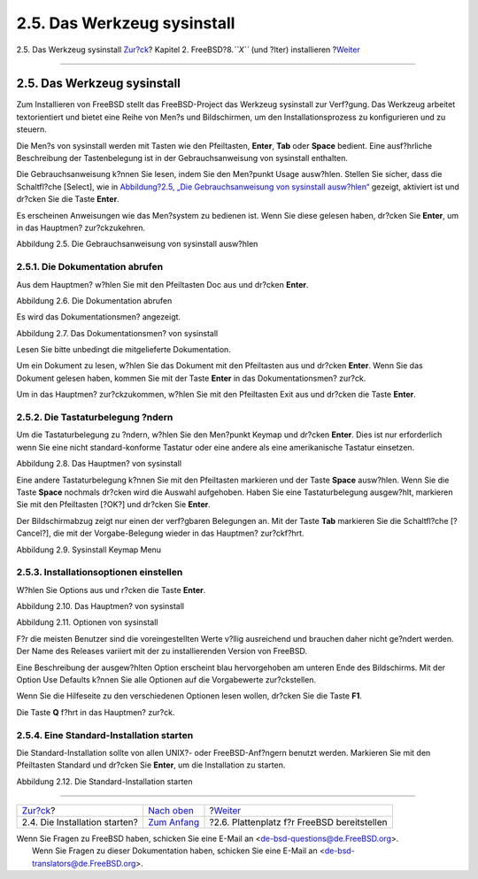 ============================
2.5. Das Werkzeug sysinstall
============================

.. raw:: html

   <div class="navheader">

2.5. Das Werkzeug sysinstall
`Zur?ck <install-start.html>`__?
Kapitel 2. FreeBSD?8.\ *``X``* (und ?lter) installieren
?\ `Weiter <install-steps.html>`__

--------------

.. raw:: html

   </div>

.. raw:: html

   <div class="sect1">

.. raw:: html

   <div class="titlepage" xmlns="">

.. raw:: html

   <div>

.. raw:: html

   <div>

2.5. Das Werkzeug sysinstall
----------------------------

.. raw:: html

   </div>

.. raw:: html

   </div>

.. raw:: html

   </div>

Zum Installieren von FreeBSD stellt das FreeBSD-Project das Werkzeug
sysinstall zur Verf?gung. Das Werkzeug arbeitet textorientiert und
bietet eine Reihe von Men?s und Bildschirmen, um den
Installationsprozess zu konfigurieren und zu steuern.

Die Men?s von sysinstall werden mit Tasten wie den Pfeiltasten,
**Enter**, **Tab** oder **Space** bedient. Eine ausf?hrliche
Beschreibung der Tastenbelegung ist in der Gebrauchsanweisung von
sysinstall enthalten.

Die Gebrauchsanweisung k?nnen Sie lesen, indem Sie den Men?punkt Usage
ausw?hlen. Stellen Sie sicher, dass die Schaltfl?che [Select], wie in
`Abbildung?2.5, „Die Gebrauchsanweisung von sysinstall
ausw?hlen“ <using-sysinstall.html#sysinstall-main3>`__ gezeigt,
aktiviert ist und dr?cken Sie die Taste **Enter**.

Es erscheinen Anweisungen wie das Men?system zu bedienen ist. Wenn Sie
diese gelesen haben, dr?cken Sie **Enter**, um in das Hauptmen?
zur?ckzukehren.

.. raw:: html

   <div class="figure">

.. raw:: html

   <div class="figure-title">

Abbildung 2.5. Die Gebrauchsanweisung von sysinstall ausw?hlen

.. raw:: html

   </div>

.. raw:: html

   <div class="figure-contents">

.. raw:: html

   <div class="mediaobject">

|Die Gebrauchsanweisung von sysinstall ausw?hlen|

.. raw:: html

   </div>

.. raw:: html

   </div>

.. raw:: html

   </div>

.. raw:: html

   <div class="sect2">

.. raw:: html

   <div class="titlepage" xmlns="">

.. raw:: html

   <div>

.. raw:: html

   <div>

2.5.1. Die Dokumentation abrufen
~~~~~~~~~~~~~~~~~~~~~~~~~~~~~~~~

.. raw:: html

   </div>

.. raw:: html

   </div>

.. raw:: html

   </div>

Aus dem Hauptmen? w?hlen Sie mit den Pfeiltasten Doc aus und dr?cken
**Enter**.

.. raw:: html

   <div class="figure">

.. raw:: html

   <div class="figure-title">

Abbildung 2.6. Die Dokumentation abrufen

.. raw:: html

   </div>

.. raw:: html

   <div class="figure-contents">

.. raw:: html

   <div class="mediaobject">

|Die Dokumentation abrufen|

.. raw:: html

   </div>

.. raw:: html

   </div>

.. raw:: html

   </div>

Es wird das Dokumentationsmen? angezeigt.

.. raw:: html

   <div class="figure">

.. raw:: html

   <div class="figure-title">

Abbildung 2.7. Das Dokumentationsmen? von sysinstall

.. raw:: html

   </div>

.. raw:: html

   <div class="figure-contents">

.. raw:: html

   <div class="mediaobject">

|Das Dokumentationsmen? von sysinstall|

.. raw:: html

   </div>

.. raw:: html

   </div>

.. raw:: html

   </div>

Lesen Sie bitte unbedingt die mitgelieferte Dokumentation.

Um ein Dokument zu lesen, w?hlen Sie das Dokument mit den Pfeiltasten
aus und dr?cken **Enter**. Wenn Sie das Dokument gelesen haben, kommen
Sie mit der Taste **Enter** in das Dokumentationsmen? zur?ck.

Um in das Hauptmen? zur?ckzukommen, w?hlen Sie mit den Pfeiltasten Exit
aus und dr?cken die Taste **Enter**.

.. raw:: html

   </div>

.. raw:: html

   <div class="sect2">

.. raw:: html

   <div class="titlepage" xmlns="">

.. raw:: html

   <div>

.. raw:: html

   <div>

2.5.2. Die Tastaturbelegung ?ndern
~~~~~~~~~~~~~~~~~~~~~~~~~~~~~~~~~~

.. raw:: html

   </div>

.. raw:: html

   </div>

.. raw:: html

   </div>

Um die Tastaturbelegung zu ?ndern, w?hlen Sie den Men?punkt Keymap und
dr?cken **Enter**. Dies ist nur erforderlich wenn Sie eine nicht
standard-konforme Tastatur oder eine andere als eine amerikanische
Tastatur einsetzen.

.. raw:: html

   <div class="figure">

.. raw:: html

   <div class="figure-title">

Abbildung 2.8. Das Hauptmen? von sysinstall

.. raw:: html

   </div>

.. raw:: html

   <div class="figure-contents">

.. raw:: html

   <div class="mediaobject">

|Das Hauptmen? von sysinstall|

.. raw:: html

   </div>

.. raw:: html

   </div>

.. raw:: html

   </div>

Eine andere Tastaturbelegung k?nnen Sie mit den Pfeiltasten markieren
und der Taste **Space** ausw?hlen. Wenn Sie die Taste **Space** nochmals
dr?cken wird die Auswahl aufgehoben. Haben Sie eine Tastaturbelegung
ausgew?hlt, markieren Sie mit den Pfeiltasten [?OK?] und dr?cken Sie
**Enter**.

Der Bildschirmabzug zeigt nur einen der verf?gbaren Belegungen an. Mit
der Taste **Tab** markieren Sie die Schaltfl?che [?Cancel?], die mit der
Vorgabe-Belegung wieder in das Hauptmen? zur?ckf?hrt.

.. raw:: html

   <div class="figure">

.. raw:: html

   <div class="figure-title">

Abbildung 2.9. Sysinstall Keymap Menu

.. raw:: html

   </div>

.. raw:: html

   <div class="figure-contents">

.. raw:: html

   <div class="mediaobject">

|Sysinstall Keymap Menu|

.. raw:: html

   </div>

.. raw:: html

   </div>

.. raw:: html

   </div>

.. raw:: html

   </div>

.. raw:: html

   <div class="sect2">

.. raw:: html

   <div class="titlepage" xmlns="">

.. raw:: html

   <div>

.. raw:: html

   <div>

2.5.3. Installationsoptionen einstellen
~~~~~~~~~~~~~~~~~~~~~~~~~~~~~~~~~~~~~~~

.. raw:: html

   </div>

.. raw:: html

   </div>

.. raw:: html

   </div>

W?hlen Sie Options aus und r?cken die Taste **Enter**.

.. raw:: html

   <div class="figure">

.. raw:: html

   <div class="figure-title">

Abbildung 2.10. Das Hauptmen? von sysinstall

.. raw:: html

   </div>

.. raw:: html

   <div class="figure-contents">

.. raw:: html

   <div class="mediaobject">

|Das Hauptmen? von sysinstall|

.. raw:: html

   </div>

.. raw:: html

   </div>

.. raw:: html

   </div>

.. raw:: html

   <div class="figure">

.. raw:: html

   <div class="figure-title">

Abbildung 2.11. Optionen von sysinstall

.. raw:: html

   </div>

.. raw:: html

   <div class="figure-contents">

.. raw:: html

   <div class="mediaobject">

|Optionen von sysinstall|

.. raw:: html

   </div>

.. raw:: html

   </div>

.. raw:: html

   </div>

F?r die meisten Benutzer sind die voreingestellten Werte v?llig
ausreichend und brauchen daher nicht ge?ndert werden. Der Name des
Releases variiert mit der zu installierenden Version von FreeBSD.

Eine Beschreibung der ausgew?hlten Option erscheint blau hervorgehoben
am unteren Ende des Bildschirms. Mit der Option Use Defaults k?nnen Sie
alle Optionen auf die Vorgabewerte zur?ckstellen.

Wenn Sie die Hilfeseite zu den verschiedenen Optionen lesen wollen,
dr?cken Sie die Taste **F1**.

Die Taste **Q** f?hrt in das Hauptmen? zur?ck.

.. raw:: html

   </div>

.. raw:: html

   <div class="sect2">

.. raw:: html

   <div class="titlepage" xmlns="">

.. raw:: html

   <div>

.. raw:: html

   <div>

2.5.4. Eine Standard-Installation starten
~~~~~~~~~~~~~~~~~~~~~~~~~~~~~~~~~~~~~~~~~

.. raw:: html

   </div>

.. raw:: html

   </div>

.. raw:: html

   </div>

Die Standard-Installation sollte von allen UNIX?- oder FreeBSD-Anf?ngern
benutzt werden. Markieren Sie mit den Pfeiltasten Standard und dr?cken
Sie **Enter**, um die Installation zu starten.

.. raw:: html

   <div class="figure">

.. raw:: html

   <div class="figure-title">

Abbildung 2.12. Die Standard-Installation starten

.. raw:: html

   </div>

.. raw:: html

   <div class="figure-contents">

.. raw:: html

   <div class="mediaobject">

|Die Standard-Installation starten|

.. raw:: html

   </div>

.. raw:: html

   </div>

.. raw:: html

   </div>

.. raw:: html

   </div>

.. raw:: html

   </div>

.. raw:: html

   <div class="navfooter">

--------------

+------------------------------------+--------------------------------+------------------------------------------------+
| `Zur?ck <install-start.html>`__?   | `Nach oben <install.html>`__   | ?\ `Weiter <install-steps.html>`__             |
+------------------------------------+--------------------------------+------------------------------------------------+
| 2.4. Die Installation starten?     | `Zum Anfang <index.html>`__    | ?2.6. Plattenplatz f?r FreeBSD bereitstellen   |
+------------------------------------+--------------------------------+------------------------------------------------+

.. raw:: html

   </div>

| Wenn Sie Fragen zu FreeBSD haben, schicken Sie eine E-Mail an
  <de-bsd-questions@de.FreeBSD.org\ >.
|  Wenn Sie Fragen zu dieser Dokumentation haben, schicken Sie eine
  E-Mail an <de-bsd-translators@de.FreeBSD.org\ >.

.. |Die Gebrauchsanweisung von sysinstall ausw?hlen| image:: install/main1.png
.. |Die Dokumentation abrufen| image:: install/main-doc.png
.. |Das Dokumentationsmen? von sysinstall| image:: install/docmenu1.png
.. |Das Hauptmen? von sysinstall| image:: install/main-keymap.png
.. |Sysinstall Keymap Menu| image:: install/keymap.png
.. |Das Hauptmen? von sysinstall| image:: install/main-options.png
.. |Optionen von sysinstall| image:: install/options.png
.. |Die Standard-Installation starten| image:: install/main-std.png

